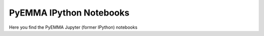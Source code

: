 PyEMMA IPython Notebooks
========================

Here you find the PyEMMA Jupyter (former IPython) notebooks 
